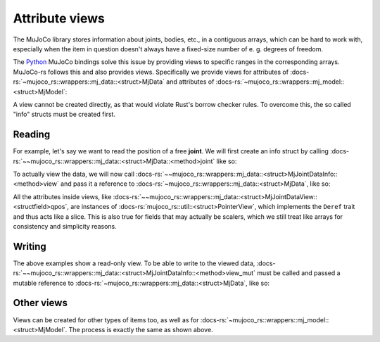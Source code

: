 ===================
Attribute views
===================

The MuJoCo library stores information about joints, bodies, etc., in a
contiguous arrays, which can be hard to work with, especially when the
item in question doesn't always have a fixed-size number of e. g. degrees of freedom.

The `Python <https://mujoco.readthedocs.io/en/stable/python.html>`_ MuJoCo bindings solve
this issue by providing views to specific ranges in the corresponding arrays.
MuJoCo-rs follows this and also provides views. Specifically we provide views for
attributes of :docs-rs:`~mujoco_rs::wrappers::mj_data::<struct>MjData` and attributes of
:docs-rs:`~mujoco_rs::wrappers::mj_model::<struct>MjModel`:

A view cannot be created directly, as that would violate Rust's borrow checker rules.
To overcome this, the so called "info" structs must be created first.

Reading
======================

For example, let's say we want to read the position of a free **joint**.
We will first create an info struct by calling :docs-rs:`~~mujoco_rs::wrappers::mj_data::<struct>MjData::<method>joint`
like so:

.. code-block:: rust
    :emphasize-lines: 4

    fn main() {
        let model = MjModel::from_xml("model.rs").expect("could not load the model");
        let mut data = model.make_data();
        let joint_info = data.joint("football-ball").expect("name not found");
        loop {
            data.step();
            ...
        }
    }

To actually view the data, we will now call
:docs-rs:`~~mujoco_rs::wrappers::mj_data::<struct>MjJointDataInfo::<method>view` and pass it
a reference to :docs-rs:`~mujoco_rs::wrappers::mj_data::<struct>MjData`, like so:

.. code-block:: rust
    :emphasize-lines: 7

    fn main() {
        let model = MjModel::from_xml("model.rs").expect("could not load the model");
        let mut data = model.make_data();
        let joint_info = data.joint("football-ball").expect("name not found");
        loop {
            data.step();
            println!("{:?}", &joint_info.view(&data).qpos[..3]);  // print x, y and z coordinates.
        }
    }

All the attributes inside views, like :docs-rs:`~~mujoco_rs::wrappers::mj_data::<struct>MjJointDataView::<structfield>qpos`,
are instances of :docs-rs:`mujoco_rs::util::<struct>PointerView`, which implements the ``Deref`` trait and thus
acts like a slice. This is also true for fields that may actually be scalers, which we still treat
like arrays for consistency and simplicity reasons.

Writing
==================
The above examples show a read-only view. To be able to write to the viewed data,
:docs-rs:`~~mujoco_rs::wrappers::mj_data::<struct>MjJointDataInfo::<method>view_mut` must be called
and passed a mutable reference to :docs-rs:`~mujoco_rs::wrappers::mj_data::<struct>MjData`, like so:

.. code-block:: rust
    :emphasize-lines: 7

    fn main() {
        let model = MjModel::from_xml("model.rs").expect("could not load the model");
        let mut data = model.make_data();
        let joint_info = data.joint("football-ball").expect("name not found");
        loop {
            data.step();
            joint_info.view_mut(&mut data).qpos[0] = 0.5;
        }
    }


Other views
======================
Views can be created for other types of items too, as well as for
:docs-rs:`~mujoco_rs::wrappers::mj_model::<struct>MjModel`.
The process is exactly the same as shown above.
